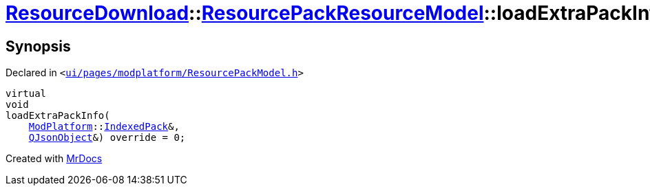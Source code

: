 [#ResourceDownload-ResourcePackResourceModel-loadExtraPackInfo]
= xref:ResourceDownload.adoc[ResourceDownload]::xref:ResourceDownload/ResourcePackResourceModel.adoc[ResourcePackResourceModel]::loadExtraPackInfo
:relfileprefix: ../../
:mrdocs:


== Synopsis

Declared in `&lt;https://github.com/PrismLauncher/PrismLauncher/blob/develop/ui/pages/modplatform/ResourcePackModel.h#L29[ui&sol;pages&sol;modplatform&sol;ResourcePackModel&period;h]&gt;`

[source,cpp,subs="verbatim,replacements,macros,-callouts"]
----
virtual
void
loadExtraPackInfo(
    xref:ModPlatform.adoc[ModPlatform]::xref:ModPlatform/IndexedPack.adoc[IndexedPack]&,
    xref:QJsonObject.adoc[QJsonObject]&) override = 0;
----



[.small]#Created with https://www.mrdocs.com[MrDocs]#
